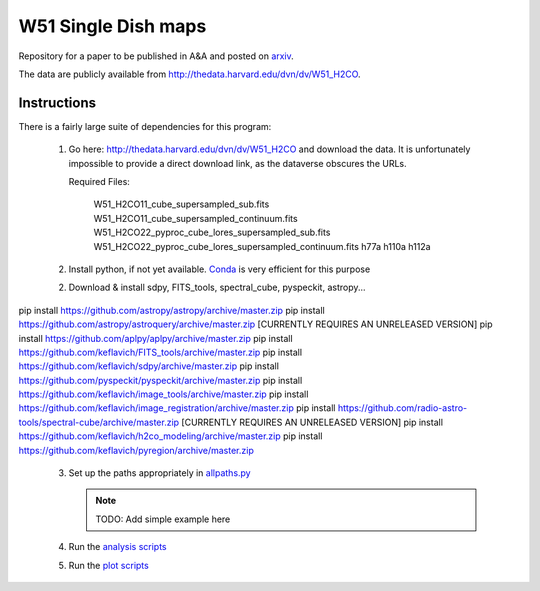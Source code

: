 W51 Single Dish maps
====================

Repository for a paper to be published in A&A and posted on arxiv_.

The data are publicly available from http://thedata.harvard.edu/dvn/dv/W51_H2CO.

.. raw:: html

    <input type="text"/><input value="Search" type="button" onclick="location='http://thedata.harvard.edu/dvn/dv/W51_H2CO/faces/StudyListingPage.xhtml?mode=2&searchValue=' + this.previousSibling.previousSibling.value"/>

Instructions
------------

There is a fairly large suite of dependencies for this program:

 1. Go here: http://thedata.harvard.edu/dvn/dv/W51_H2CO and download the data.
    It is unfortunately impossible to provide a direct download link, as the
    dataverse obscures the URLs.

    Required Files:

     W51_H2CO11_cube_supersampled_sub.fits
     W51_H2CO11_cube_supersampled_continuum.fits
     W51_H2CO22_pyproc_cube_lores_supersampled_sub.fits
     W51_H2CO22_pyproc_cube_lores_supersampled_continuum.fits
     h77a
     h110a
     h112a

 2. Install python, if not yet available.  `Conda
    <http://continuum.io/downloads>`_ is very efficient for this purpose
 2. Download & install sdpy, FITS_tools, spectral_cube, pyspeckit, astropy...


pip install https://github.com/astropy/astropy/archive/master.zip
pip install https://github.com/astropy/astroquery/archive/master.zip [CURRENTLY REQUIRES AN UNRELEASED VERSION]
pip install https://github.com/aplpy/aplpy/archive/master.zip
pip install https://github.com/keflavich/FITS_tools/archive/master.zip
pip install https://github.com/keflavich/sdpy/archive/master.zip
pip install https://github.com/pyspeckit/pyspeckit/archive/master.zip
pip install https://github.com/keflavich/image_tools/archive/master.zip
pip install https://github.com/keflavich/image_registration/archive/master.zip
pip install https://github.com/radio-astro-tools/spectral-cube/archive/master.zip   [CURRENTLY REQUIRES AN UNRELEASED VERSION]
pip install https://github.com/keflavich/h2co_modeling/archive/master.zip
pip install https://github.com/keflavich/pyregion/archive/master.zip

 3. Set up the paths appropriately in `allpaths.py <allpaths.py>`_

    .. note:: TODO: Add simple example here

 4. Run the `analysis scripts <analysis_scripts/run_all.py>`_
 5. Run the `plot scripts <plot_scripts/run_all.py>`_

.. image:: https://zenodo.org/badge/3821/keflavich/w51_singledish_h2co_maps.png
   :target: http://dx.doi.org/10.5281/zenodo.11737

.. _arxiv: http://arxiv.org/abs/1411.1756

..
    http://thedata.harvard.edu/dvn/dv/W51_H2CO/FileDownload/?fileId=2387750&xff=0&versionNumber=1
    2387749
